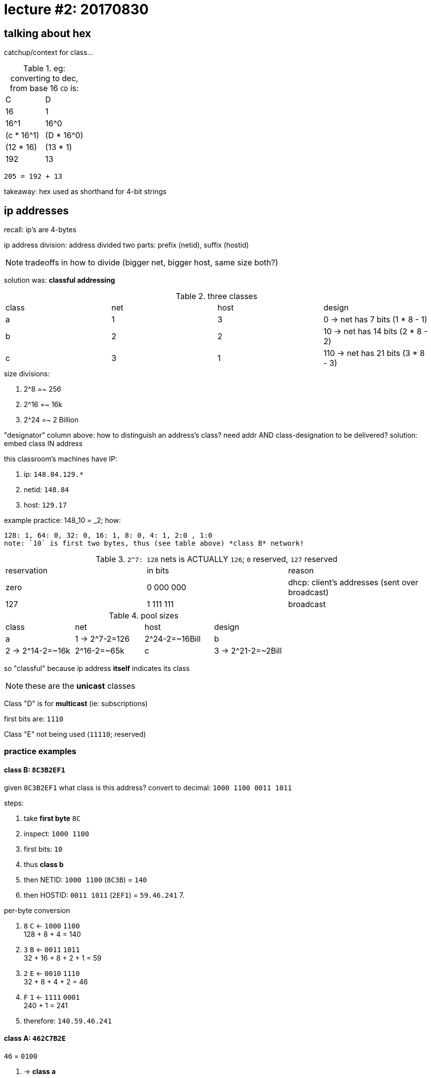 = lecture #2: 20170830

== talking about hex

catchup/context for class...

.eg: converting to dec, from base 16 `CD` is:
|===
| C    | D
| 16   | 1
| 16^1 | 16^0
| (c * 16^1) | (D * 16^0)
| (12 * 16) | (13 * 1)
| 192 | 13
|===

`205 = 192 + 13`

takeaway: hex used as shorthand for 4-bit strings

== ip addresses

recall: ip's are 4-bytes

ip address division:
  address divided two parts: prefix (netid), suffix (hostid)


NOTE: tradeoffs in how to divide (bigger net, bigger host, same size both?)

solution was: *classful addressing*

.three classes
|===
| class | net | host | design
| a     | 1   | 3    | 0   -> net has 7 bits  (1 * 8 - 1)
| b     | 2   | 2    | 10  -> net has 14 bits (2 * 8 - 2)
| c     | 3   | 1    | 110 -> net has 21 bits (3 * 8 - 3)
|===

.size divisions:
1. 2^8  =~ 256
2. 2^16 =~ 16k
3. 2^24 =~ 2 Billion

"designator" column above: how to distinguish an address's class? need addr AND class-designation to be delivered?
solution: embed class IN address

.this classroom's machines have IP:
. ip: `148.84.129.*`
. netid: `148.84`
. host: `129.17`

.example practice: 148_10 = _2; how:
    128: 1, 64: 0, 32: 0, 16: 1, 8: 0, 4: 1, 2:0 , 1:0
    note: `10` is first two bytes, thus (see table above) *class B* network!


.`2^7: 128` nets is ACTUALLY `126`; `0` reserved, `127` reserved
|===
| reservation | in bits | reason
| zero | 0 000 000 | dhcp: client's addresses (sent over broadcast)
| 127  | 1 111 111 | broadcast
|===

.pool sizes
|===
| class | net | host | design
| a     | 1  ->  2^7-2=126 | 2^24-2=~16Bill
| b     | 2  -> 2^14-2=~16k | 2^16-2=~65k
| c     | 3  -> 2^21-2=~2Bill | 2^7-2=126
|===

so "classful" because ip address *itself* indicates its class

NOTE: these are the *unicast* classes

Class "D" is for *multicast*
(ie: subscriptions)

first bits are: `1110`

Class "E" not being used (`11110`; reserved)


=== practice examples

==== class B: `8C3B2EF1`

given `8C3B2EF1` what class is this address?
convert to decimal: `1000 1100  0011 1011`

.steps:
1. take *first byte* `8C`
2. inspect: `1000 1100`
3. first bits: `10`
4. thus *class b*
5. then NETID: `1000 1100` (`8C3B`) = `140`
6. then HOSTID: `0011 1011` (`2EF1`) = `59.46.241`
7.

.per-byte conversion
. `8` `C` <- `1000` `1100` +
            128 + 8 + 4 = 140
. `3` `B` <- `0011` `1011` +
            32 + 16 + 8 + 2 + 1 = 59
. `2` `E` <- `0010` `1110` +
            32 + 8 + 4 + 2 = 46
. `F` `1` <- `1111` `0001` +
            240  + 1 = 241
. therefore: `140.59.46.241`

==== class A: `462C7B2E`

.`46` = `0100`
. -> *class a*
. -> netid is only *one* byte
. -> netid = `46`
. -> hostid = `2C7B2E`

.per-byte conversion
. `4` `6` <- `?` `?` +
        ?? = 70
. `2` `C` <- `0010` `1100` +
        32 + 8 + 4 = 44
. `7B` <- `0111` `1011` +
        ?? = 123
. `2E` <- `0010` `1110` +
        ?? = 46
. therefore: `70.44.123.46`

TODO: memorize hex -> binary conversions


==== class c: `C1F72B3F`

`1100` `0001`
. `110` first bits
. -> *class c*
. -> netid: `C1F72B`
. -> hostid: `3F`

. `C1` <- ?? +
       = 193

193.247.43.63


=== addressing cont'd

*limited broadcast*:
    "local" or "limited" broadcast to all on *my* netid

*directed broadcast*:
    broadcast to *other* netid; ie: send `netid:FFF...`

*multi-homed host*:
    eg: multiple netcards, or (eg: a phone) manipulating multiple tranc'vrs [bluetooth, wifi, lte]



loopback address (reserved) `127.*` actually goes through network device (but loops back); tests really working
